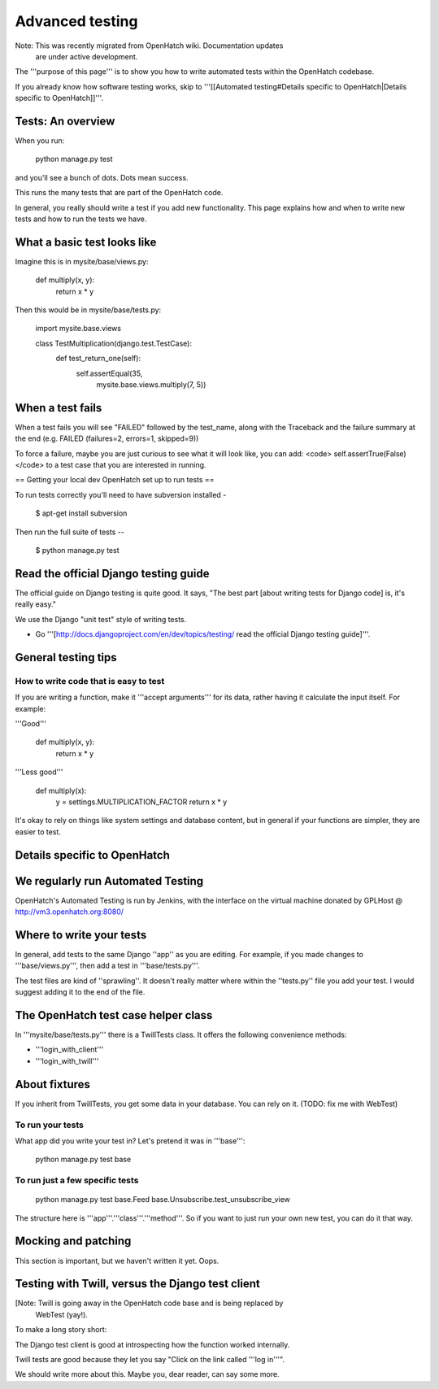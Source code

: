 ================
Advanced testing
================

Note: This was recently migrated from OpenHatch wiki. Documentation updates
      are under active development.


The '''purpose of this page''' is to show you how to write automated tests
within the OpenHatch codebase.

If you already know how software testing works, skip to
'''[[Automated testing#Details specific to OpenHatch|Details specific to OpenHatch]]'''.

Tests: An overview
==================

When you run:

 python manage.py test

and you'll see a bunch of dots. Dots mean success.

This runs the many tests that are part of the OpenHatch code.

In general, you really should write a test if you add new functionality. This
page explains how and when to write new tests and how to run the tests we
have.


What a basic test looks like
============================

Imagine this is in mysite/base/views.py:

 def multiply(x, y):
     return x * y

Then this would be in mysite/base/tests.py:

 import mysite.base.views

 class TestMultiplication(django.test.TestCase):
     def test_return_one(self):
         self.assertEqual(35,
                          mysite.base.views.multiply(7, 5))

When a test fails
=================

When a test fails you will see "FAILED" followed by the
test_name, along with the Traceback and the failure summary
at the end (e.g. FAILED (failures=2, errors=1, skipped=9))

To force a failure, maybe you are just curious to see what it will
look like, you can add: <code> self.assertTrue(False) </code>
to a test case that you are interested in running.

== Getting your local dev OpenHatch set up to run tests ==

To run tests correctly you'll need to have subversion installed -

 $ apt-get install subversion

Then run the full suite of tests --

 $ python manage.py test

Read the official Django testing guide
======================================

The official guide on Django testing is quite good. It says,
"The best part [about writing tests for Django code] is, it's really easy."

We use the Django "unit test" style of writing tests.

* Go '''[http://docs.djangoproject.com/en/dev/topics/testing/ read the official Django testing guide]'''.

General testing tips
====================

How to write code that is easy to test
--------------------------------------


If you are writing a function, make it '''accept arguments''' for its data, rather having it calculate the input itself. For example:

'''Good'''

 def multiply(x, y):
     return x * y

'''Less good'''

 def multiply(x):
     y = settings.MULTIPLICATION_FACTOR
     return x * y

It's okay to rely on things like system settings and database content, but in general if your functions are simpler, they are easier to test.

Details specific to OpenHatch
=============================

We regularly run Automated Testing
==================================

OpenHatch's Automated Testing is run by Jenkins, with the interface on the virtual machine donated by GPLHost @ http://vm3.openhatch.org:8080/

Where to write your tests
=========================

In general, add tests to the same Django ''app'' as you are editing. For example, if you made
changes to '''base/views.py''', then add a test in '''base/tests.py'''.

The test files are kind of ''sprawling''. It doesn't really matter where within the ''tests.py'' file
you add your test. I would suggest adding it to the end of the file.

The OpenHatch test case helper class
====================================

In '''mysite/base/tests.py''' there is a TwillTests class. It offers the following convenience methods:

* '''login_with_client'''
* '''login_with_twill'''

About fixtures
==============

If you inherit from TwillTests, you get some data in your database.
You can rely on it. (TODO: fix me with WebTest)

To run your tests
-----------------

What app did you write your test in? Let's pretend it was in '''base''':

 python manage.py test base

To run just a few specific tests
--------------------------------

 python manage.py test base.Feed base.Unsubscribe.test_unsubscribe_view

The structure here is '''app'''.'''class'''.'''method'''. So if you want to just run
your own new test, you can do it that way.

Mocking and patching
====================

This section is important, but we haven't written it yet. Oops.

Testing with Twill, versus the Django test client
=================================================
[Note: Twill is going away in the OpenHatch code base and is being replaced by
       WebTest (yay!).


To make a long story short:

The Django test client is good at introspecting how the function worked internally.

Twill tests are good because they let you say "Click on the link called '''log in'''".

We should write more about this. Maybe you, dear reader, can say some more.
